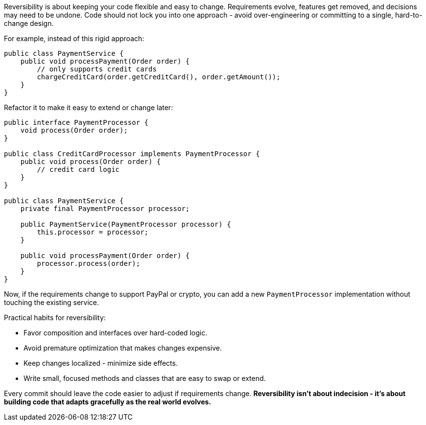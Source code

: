 Reversibility is about keeping your code flexible and easy to change. Requirements evolve, features get removed, and decisions may need to be undone. Code should not lock you into one approach - avoid over-engineering or committing to a single, hard-to-change design.

For example, instead of this rigid approach:

```java
public class PaymentService {
    public void processPayment(Order order) {
        // only supports credit cards
        chargeCreditCard(order.getCreditCard(), order.getAmount());
    }
}
```

Refactor it to make it easy to extend or change later:

```java
public interface PaymentProcessor {
    void process(Order order);
}

public class CreditCardProcessor implements PaymentProcessor {
    public void process(Order order) {
        // credit card logic
    }
}

public class PaymentService {
    private final PaymentProcessor processor;

    public PaymentService(PaymentProcessor processor) {
        this.processor = processor;
    }

    public void processPayment(Order order) {
        processor.process(order);
    }
}
```

Now, if the requirements change to support PayPal or crypto, you can add a new `PaymentProcessor` implementation without touching the existing service.

Practical habits for reversibility:

* Favor composition and interfaces over hard-coded logic.
* Avoid premature optimization that makes changes expensive.
* Keep changes localized  - minimize side effects.
* Write small, focused methods and classes that are easy to swap or extend.

Every commit should leave the code easier to adjust if requirements change. *Reversibility isn’t about indecision - it’s about building code that adapts gracefully as the real world evolves.*
